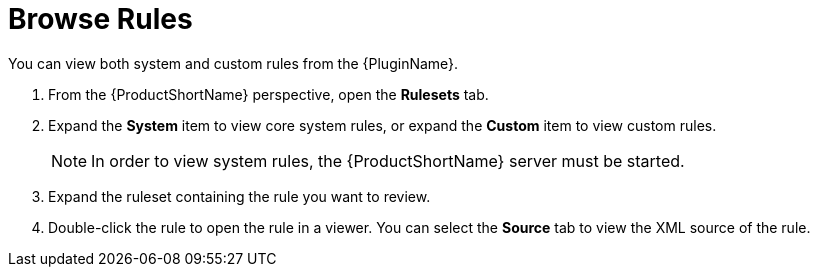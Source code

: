 // Module included in the following assemblies:
// * docs/plugin-guide_5/master.adoc
[[view_rules]]
= Browse Rules

You can view both system and custom rules from the {PluginName}.

. From the {ProductShortName} perspective, open the *Rulesets* tab.
. Expand the *System* item to view core system rules, or expand the *Custom* item to view custom rules.
+
NOTE: In order to view system rules, the {ProductShortName} server must be started.
. Expand the ruleset containing the rule you want to review.
. Double-click the rule to open the rule in a viewer. You can select the *Source* tab to view the XML source of the rule.
